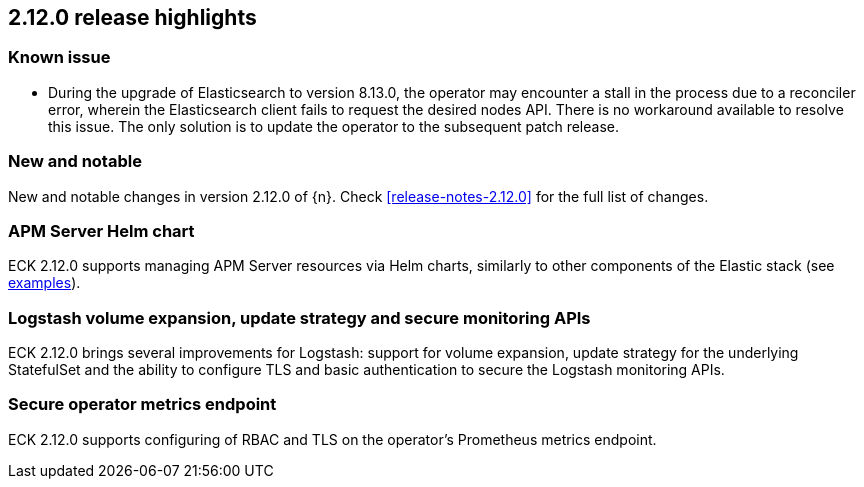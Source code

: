 [[release-highlights-2.12.0]]
== 2.12.0 release highlights

[float]
[id="{p}-2120-known-issue"]
=== Known issue

- During the upgrade of Elasticsearch to version 8.13.0, the operator may encounter a stall in the process due to a reconciler error,
wherein the Elasticsearch client fails to request the desired nodes API. There is no workaround available to resolve this issue. 
The only solution is to update the operator to the subsequent patch release.

[float]
[id="{p}-2120-new-and-notable"]
=== New and notable

New and notable changes in version 2.12.0 of {n}. Check <<release-notes-2.12.0>> for the full list of changes.

[float]
[id="{p}-2120-apm-server-helm-chart"]
=== APM Server Helm chart

ECK 2.12.0 supports managing APM Server resources via Helm charts, similarly to other components of the Elastic stack
(see https://github.com/elastic/cloud-on-k8s/tree/main/deploy/eck-stack/charts/eck-apm-server/examples[examples]).

[float]
[id="{p}-2120-logstash-improvements"]
=== Logstash volume expansion, update strategy and secure monitoring APIs

ECK 2.12.0 brings several improvements for Logstash: support for volume expansion, update strategy for the underlying StatefulSet
and the ability to configure TLS and basic authentication to secure the Logstash monitoring APIs.

[float]
[id="{p}-2120-eck-metrics-endpoint"]
=== Secure operator metrics endpoint

ECK 2.12.0 supports configuring of RBAC and TLS on the operator's Prometheus metrics endpoint.

